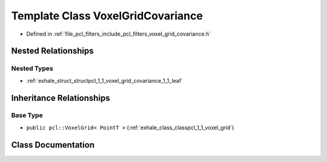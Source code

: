 .. _exhale_class_classpcl_1_1_voxel_grid_covariance:

Template Class VoxelGridCovariance
==================================

- Defined in :ref:`file_pcl_filters_include_pcl_filters_voxel_grid_covariance.h`


Nested Relationships
--------------------


Nested Types
************

- :ref:`exhale_struct_structpcl_1_1_voxel_grid_covariance_1_1_leaf`


Inheritance Relationships
-------------------------

Base Type
*********

- ``public pcl::VoxelGrid< PointT >`` (:ref:`exhale_class_classpcl_1_1_voxel_grid`)


Class Documentation
-------------------


.. doxygenclass:: pcl::VoxelGridCovariance
   :members:
   :protected-members:
   :undoc-members: